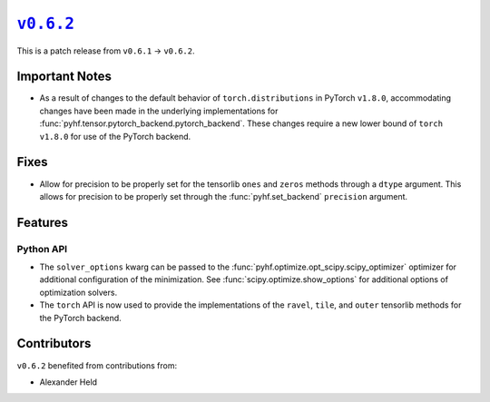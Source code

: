|release v0.6.2|_
=================

This is a patch release from ``v0.6.1`` → ``v0.6.2``.

Important Notes
---------------

* As a result of changes to the default behavior of ``torch.distributions`` in
  PyTorch ``v1.8.0``, accommodating changes have been made in the underlying
  implementations for :func:`pyhf.tensor.pytorch_backend.pytorch_backend`.
  These changes require a new lower bound of ``torch`` ``v1.8.0`` for use of the
  PyTorch backend.

Fixes
-----

* Allow for precision to be properly set for the tensorlib ``ones`` and ``zeros``
  methods through a ``dtype`` argument.
  This allows for precision to be properly set through the :func:`pyhf.set_backend`
  ``precision`` argument.

Features
--------

Python API
~~~~~~~~~~

* The ``solver_options`` kwarg can be passed to the
  :func:`pyhf.optimize.opt_scipy.scipy_optimizer` optimizer for additional
  configuration of the minimization.
  See :func:`scipy.optimize.show_options` for additional options of optimization
  solvers.
* The ``torch`` API is now used to provide the implementations of the ``ravel``,
  ``tile``, and ``outer`` tensorlib methods for the PyTorch backend.

Contributors
------------

``v0.6.2`` benefited from contributions from:

* Alexander Held

.. |release v0.6.2| replace:: ``v0.6.2``
.. _`release v0.6.2`: https://github.com/scikit-hep/pyhf/releases/tag/v0.6.2

